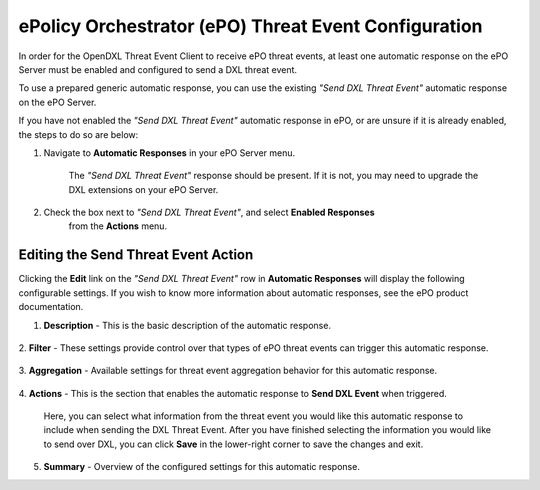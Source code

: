ePolicy Orchestrator (ePO) Threat Event Configuration
=====================================================

In order for the OpenDXL Threat Event Client to receive ePO threat events, at least
one automatic response on the ePO Server must be enabled and configured to send 
a DXL threat event. 

To use a prepared generic automatic response, you can use the existing 
`"Send DXL Threat Event"` automatic response on the ePO Server.

If you have not enabled the `"Send DXL Threat Event"` automatic response in ePO, 
or are unsure if it is already enabled, the steps to do so are below:

1. Navigate to **Automatic Responses** in your ePO Server menu. 

    The `"Send DXL Threat Event"` response should be present. If it is not, you 
    may need to upgrade the DXL extensions on your ePO Server.
    
    .. image:: enableresponse1.png

2. Check the box next to `"Send DXL Threat Event"`, and select **Enabled Responses**
    from the **Actions** menu.
    
    .. image:: enableresponse2.png

Editing the Send Threat Event Action
------------------------------------

Clicking the **Edit** link on the `"Send DXL Threat Event"` row in **Automatic
Responses** will display the following configurable settings. If you wish to know
more information about automatic responses, see the ePO product documentation.

1. **Description** - This is the basic description of the automatic response. 

    .. image:: enableresponse3.png
    
2. **Filter** - These settings provide control over that types of ePO threat events
can trigger this automatic response.
    
    .. image:: enableresponse4.png
    
3. **Aggregation** - Available settings for threat event aggregation behavior for 
this automatic response.
    
    .. image:: enableresponse5.png
    
4. **Actions** - This is the section that enables the automatic response to 
**Send DXL Event** when triggered.
   
   Here, you can select what information from the threat event you would like this
   automatic response to include when sending the DXL Threat Event. After you have 
   finished selecting the information you would like to send over DXL, you can click
   **Save** in the lower-right corner to save the changes and exit.
   
   .. image:: enableresponse6.png
   
5. **Summary** - Overview of the configured settings for this automatic response.
